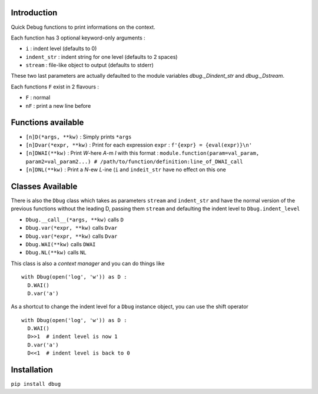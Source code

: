 Introduction
============

Quick Debug functions to print informations on the context.

Each function has 3 optional keyword-only arguments :

- ``i`` : indent level (defaults to 0)
- ``indent_str`` : indent string for one level (defaults to 2 spaces)
- ``stream`` : file-like object to output (defaults to stderr)

These two last parameters are actually defaulted to the module variables `dbug._Dindent_str` and `dbug._Dstream`.

Each functions ``F`` exist in 2 flavours :

- ``F`` : normal
- ``nF`` : print a new line before

Functions available
===================

- ``[n]D(*args, **kw)`` : Simply prints ``*args``
- ``[n]Dvar(*expr, **kw)`` : Print for each expression ``expr`` : ``f'{expr} = {eval(expr)}\n'``
- ``[n]DWAI(**kw)`` : Print *W*-here *A*-m *I* with this format : ``module.function(param=val_param, param2=val_param2...) # /path/to/function/definition:line_of_DWAI_call``
- ``[n]DNL(**kw)`` : Print a *N*-ew *L*-ine (``i`` and ``indeit_str`` have no effect on this one

Classes Available
=================

There is also the ``Dbug`` class which takes as parameters ``stream`` and ``indent_str`` and have the normal version of the previous functions without the leading D, passing them ``stream`` and defaulting the indent level to ``Dbug.indent_level``

- ``Dbug.__call__(*args, **kw)`` calls ``D``
- ``Dbug.var(*expr, **kw)`` calls ``Dvar``
- ``Dbug.var(*expr, **kw)`` calls ``Dvar``
- ``Dbug.WAI(**kw)`` calls ``DWAI``
- ``Dbug.NL(**kw)`` calls ``NL``

This class is also a *context manager* and you can do things like ::

   with Dbug(open('log', 'w')) as D :
     D.WAI()
     D.var('a')

As a shortcut to change the indent level for a ``Dbug`` instance object, you can use the shift operator ::

   with Dbug(open('log', 'w')) as D :
     D.WAI()
     D>>1  # indent level is now 1
     D.var('a')
     D<<1  # indent level is back to 0

Installation
============

``pip install dbug``


